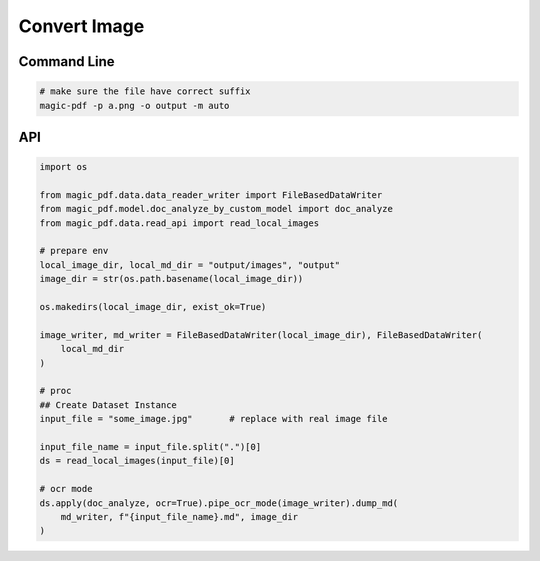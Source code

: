 

Convert Image
===============


Command Line
^^^^^^^^^^^^^

.. code:: python

    # make sure the file have correct suffix
    magic-pdf -p a.png -o output -m auto


API
^^^^^^

.. code:: python

    import os

    from magic_pdf.data.data_reader_writer import FileBasedDataWriter
    from magic_pdf.model.doc_analyze_by_custom_model import doc_analyze
    from magic_pdf.data.read_api import read_local_images

    # prepare env
    local_image_dir, local_md_dir = "output/images", "output"
    image_dir = str(os.path.basename(local_image_dir))

    os.makedirs(local_image_dir, exist_ok=True)

    image_writer, md_writer = FileBasedDataWriter(local_image_dir), FileBasedDataWriter(
        local_md_dir
    )

    # proc
    ## Create Dataset Instance
    input_file = "some_image.jpg"       # replace with real image file

    input_file_name = input_file.split(".")[0]
    ds = read_local_images(input_file)[0]

    # ocr mode
    ds.apply(doc_analyze, ocr=True).pipe_ocr_mode(image_writer).dump_md(
        md_writer, f"{input_file_name}.md", image_dir
    )
